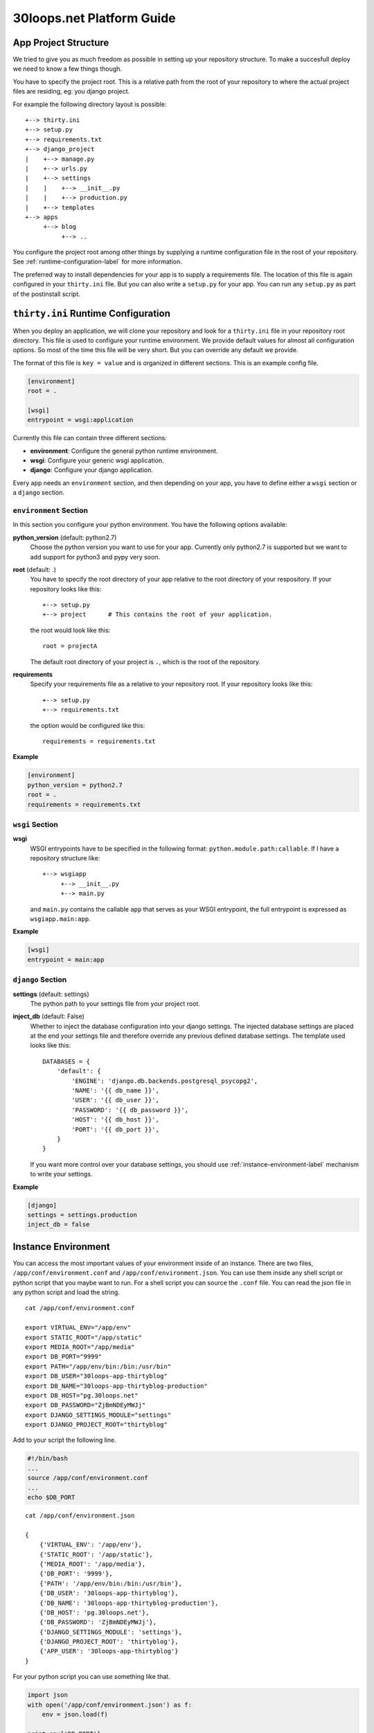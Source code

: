 ==========================
30loops.net Platform Guide
==========================

App Project Structure
=====================

We tried to give you as much freedom as possible in setting up your repository
structure. To make a succesfull deploy we need to know a few things though.

You have to specify the project root. This is a relative path from the root of
your repository to where the actual project files are residing, eg: you django
project.

For example the following directory layout is possible::

    +--> thirty.ini
    +--> setup.py
    +--> requirements.txt
    +--> django_project
    |    +--> manage.py
    |    +--> urls.py
    |    +--> settings
    |    |    +--> __init__.py
    |    |    +--> production.py
    |    +--> templates
    +--> apps
         +--> blog
              +--> ..

You configure the project root among other things by supplying a runtime
configuration file in the root of your repository. See
:ref:`runtime-configuration-label` for more information.

The preferred way to install dependencies for your app is to supply a
requirements file. The location of this file is again configured in your
``thirty.ini`` file. But you can also write a ``setup.py`` for your app.  You
can run any ``setup.py`` as part of the postinstall script. 

.. _runtime-configuration-label:

``thirty.ini`` Runtime Configuration
====================================

When you deploy an application, we will clone your repository and look for a
``thirty.ini`` file in your repository root directory. This file is used to
configure your runtime environment. We provide default values for almost all
configuration options. So most of the time this file will be very short. But
you can override any default we provide.

The format of this file is ``key = value`` and is organized in different
sections. This is an example config file.

.. code-block:: ini

    [environment]
    root = .

    [wsgi]
    entrypoint = wsgi:application

Currently this file can contain three different sections:

- **environment**: Configure the general python runtime environment.
- **wsgi**: Configure your generic wsgi application.
- **django**: Configure your django application.

Every app needs an ``environment`` section, and then depending on your app, you
have to define either a ``wsgi`` section or a ``django`` section.

``environment`` Section
-----------------------

In this section you configure your python environment. You have the following
options available:

**python_version** (default: python2.7)
  Choose the python version you want to use for your app. Currently only
  python2.7 is supported but we want to add support for python3 and pypy very
  soon.

**root** (default: .)
  You have to specify the root directory of your app relative to the root
  directory of your respository. If your repository looks like this::

    +--> setup.py
    +--> project      # This contains the root of your application.

  the root would look like this::

    root = projectA

  The default root directory of your project is ``.``, which is the root of the
  repository.

**requirements**
  Specify your requirements file as a relative to your repository root. If your
  repository looks like this::

    +--> setup.py
    +--> requirements.txt

  the option would be configured like this::

    requirements = requirements.txt

**Example**

.. code-block:: ini

    [environment]
    python_version = python2.7
    root = .
    requirements = requirements.txt

``wsgi`` Section
----------------

**wsgi**
  WSGI entrypoints have to be specified in the following format:
  ``python.module.path:callable``. If I have a repository structure like::

    +--> wsgiapp
         +--> __init__.py
         +--> main.py

  and ``main.py`` contains the callable ``app`` that serves as your WSGI entrypoint,
  the full entrypoint is expressed as ``wsgiapp.main:app``.

**Example**

.. code-block:: ini

    [wsgi]
    entrypoint = main:app

``django`` Section
------------------

**settings** (default: settings)
  The python path to your settings file from your project root.

**inject_db** (default: False)
  Whether to inject the database configuration into your django settings. The
  injected database settings are placed at the end your settings file and
  therefore override any previous defined database settings. The template used
  looks like this::

    DATABASES = {
        'default': {
            'ENGINE': 'django.db.backends.postgresql_psycopg2',
            'NAME': '{{ db_name }}',
            'USER': '{{ db_user }}',
            'PASSWORD': '{{ db_password }}',
            'HOST': '{{ db_host }}',
            'PORT': '{{ db_port }}',
        }
    }

  If you want more control over your database settings, you should use
  :ref:`instance-environment-label` mechanism to write your settings.


**Example**

.. code-block:: ini

    [django]
    settings = settings.production
    inject_db = false

.. _instance-environment-label:

Instance Environment
====================

You can access the most important values of your environment inside of an
instance. There are two files, ``/app/conf/environment.conf`` and
``/app/conf/environment.json``. You can use them inside any shell script or
python script that you maybe want to run. For a shell script you can source the
``.conf`` file. You can read the json file in any python script and load the
string.

::

    cat /app/conf/environment.conf

    export VIRTUAL_ENV="/app/env"
    export STATIC_ROOT="/app/static"
    export MEDIA_ROOT="/app/media"
    export DB_PORT="9999"
    export PATH="/app/env/bin:/bin:/usr/bin"
    export DB_USER="30loops-app-thirtyblog"
    export DB_NAME="30loops-app-thirtyblog-production"
    export DB_HOST="pg.30loops.net"
    export DB_PASSWORD="ZjBmNDEyMWJj"
    export DJANGO_SETTINGS_MODULE="settings"
    export DJANGO_PROJECT_ROOT="thirtyblog"

Add to your script the following line.

.. code-block:: sh

    #!/bin/bash
    ...
    source /app/conf/environment.conf
    ...
    echo $DB_PORT

::

    cat /app/conf/environment.json

    {
        {'VIRTUAL_ENV': '/app/env'},
        {'STATIC_ROOT': '/app/static'},
        {'MEDIA_ROOT': '/app/media'},
        {'DB_PORT': '9999'},
        {'PATH': '/app/env/bin:/bin:/usr/bin'},
        {'DB_USER': '30loops-app-thirtyblog'},
        {'DB_NAME': '30loops-app-thirtyblog-production'},
        {'DB_HOST': 'pg.30loops.net'},
        {'DB_PASSWORD': 'ZjBmNDEyMWJj'},
        {'DJANGO_SETTINGS_MODULE': 'settings'},
        {'DJANGO_PROJECT_ROOT': 'thirtyblog'},
        {'APP_USER': '30loops-app-thirtyblog'}
    }

For your python script you can use something like that.

.. code-block:: py

    import json
    with open('/app/conf/environment.json') as f:
        env = json.load(f)

    print env['DB_PORT']

Database
========

Static and Media Files
======================

Static content are files like css or javascript. They get placed with every
deploy. Each instance has its own copies of those files. Media files are shared
among all instances and stored on a mass storage device. They are not changed
during a deploy and are meant for user generated content.

Paths to static and media files is handled per convention right now. The
webserver is configured to server static files from the path ``/static/`` and
media files from the path ``/media/``. The path locations on the instance are
``/app/static`` and ``/app/media`` respectively. You have to configure your
app accordingly if needed.

Web Stack
=========

Python Libraries
================

Post Installation script
========================

After each deploy the script ``postinstall`` gets executed. This script needs
to be in the root of your repository, and must be executable. This script can
be any language, just provide the right shebang:

For Python code:

.. code-block:: py

    #!/usr/bin/env python
    run_some_function()

Or for example some BASH code:

.. code-block:: bash

    #!/bin/sh
    cp someimagefile /app/static

This would also be the correct place to run a syncdb after each deploy:

.. code-block:: bash

    #!/bin/sh
    python manage.py syncdb --noinput

.. note::

    The postinstall command is ran on one instance only, to run a command on
    more instances you need to manually run a command using the client.
